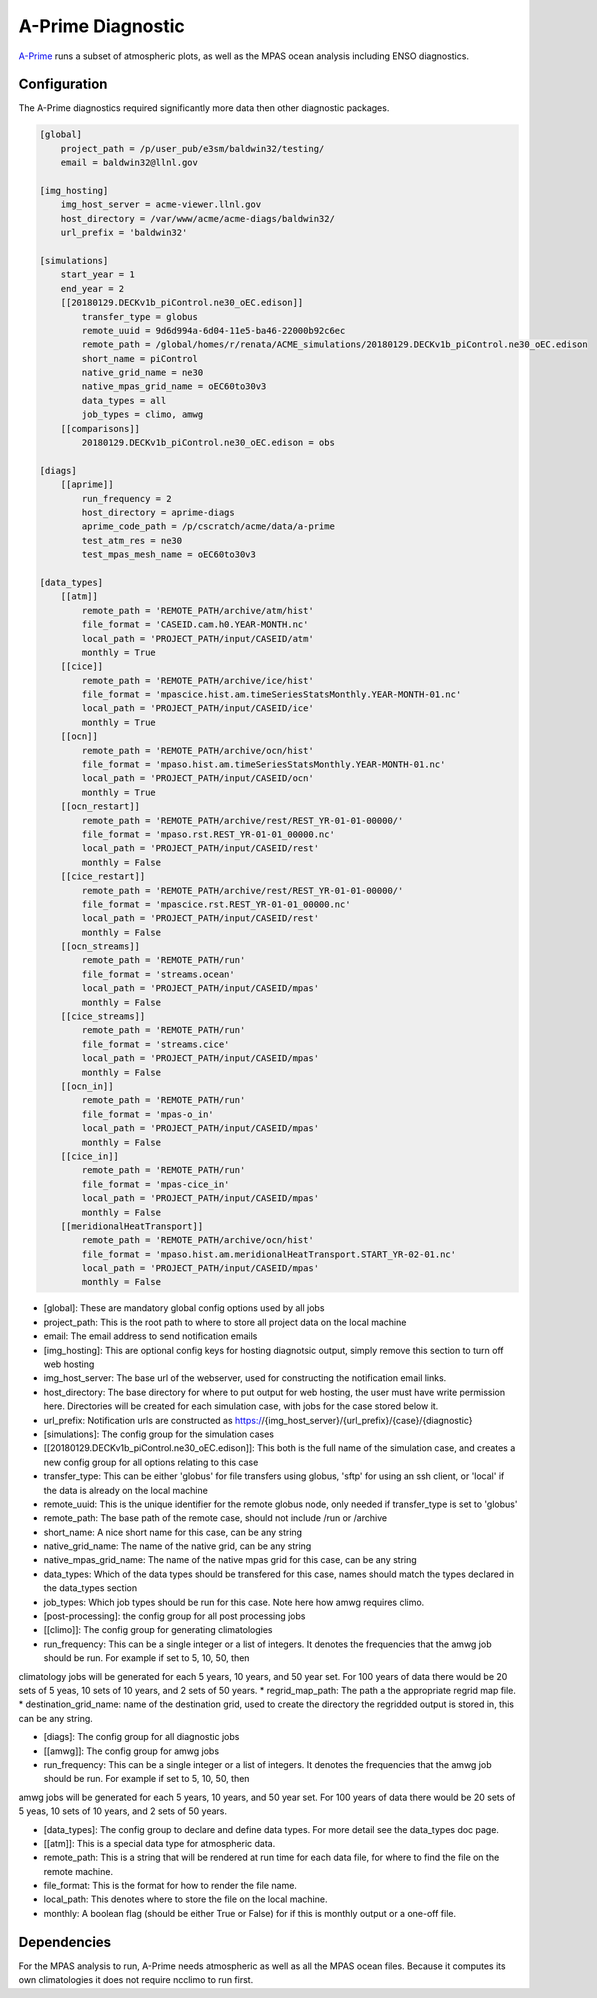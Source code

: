 ******************
A-Prime Diagnostic
******************

`A-Prime <https://github.com/ACME-Climate/a-prime>`_ runs a subset of atmospheric plots, as well
as the MPAS ocean analysis including ENSO diagnostics.

Configuration
-------------

The A-Prime diagnostics required significantly more data then other diagnostic packages.

.. code-block:: python

    [global]
        project_path = /p/user_pub/e3sm/baldwin32/testing/
        email = baldwin32@llnl.gov

    [img_hosting]
        img_host_server = acme-viewer.llnl.gov
        host_directory = /var/www/acme/acme-diags/baldwin32/
        url_prefix = 'baldwin32'
    
    [simulations]
        start_year = 1
        end_year = 2
        [[20180129.DECKv1b_piControl.ne30_oEC.edison]]
            transfer_type = globus
            remote_uuid = 9d6d994a-6d04-11e5-ba46-22000b92c6ec
            remote_path = /global/homes/r/renata/ACME_simulations/20180129.DECKv1b_piControl.ne30_oEC.edison
            short_name = piControl
            native_grid_name = ne30
            native_mpas_grid_name = oEC60to30v3
            data_types = all
            job_types = climo, amwg
        [[comparisons]]
            20180129.DECKv1b_piControl.ne30_oEC.edison = obs

    [diags]
        [[aprime]]
            run_frequency = 2
            host_directory = aprime-diags
            aprime_code_path = /p/cscratch/acme/data/a-prime
            test_atm_res = ne30
            test_mpas_mesh_name = oEC60to30v3
    
    [data_types]
        [[atm]]
            remote_path = 'REMOTE_PATH/archive/atm/hist'
            file_format = 'CASEID.cam.h0.YEAR-MONTH.nc'
            local_path = 'PROJECT_PATH/input/CASEID/atm'
            monthly = True
        [[cice]]
            remote_path = 'REMOTE_PATH/archive/ice/hist'
            file_format = 'mpascice.hist.am.timeSeriesStatsMonthly.YEAR-MONTH-01.nc'
            local_path = 'PROJECT_PATH/input/CASEID/ice'
            monthly = True
        [[ocn]]
            remote_path = 'REMOTE_PATH/archive/ocn/hist'
            file_format = 'mpaso.hist.am.timeSeriesStatsMonthly.YEAR-MONTH-01.nc'
            local_path = 'PROJECT_PATH/input/CASEID/ocn'
            monthly = True
        [[ocn_restart]]
            remote_path = 'REMOTE_PATH/archive/rest/REST_YR-01-01-00000/'
            file_format = 'mpaso.rst.REST_YR-01-01_00000.nc'
            local_path = 'PROJECT_PATH/input/CASEID/rest'
            monthly = False
        [[cice_restart]]
            remote_path = 'REMOTE_PATH/archive/rest/REST_YR-01-01-00000/'
            file_format = 'mpascice.rst.REST_YR-01-01_00000.nc'
            local_path = 'PROJECT_PATH/input/CASEID/rest'
            monthly = False
        [[ocn_streams]]
            remote_path = 'REMOTE_PATH/run'
            file_format = 'streams.ocean'
            local_path = 'PROJECT_PATH/input/CASEID/mpas'
            monthly = False
        [[cice_streams]]
            remote_path = 'REMOTE_PATH/run'
            file_format = 'streams.cice'
            local_path = 'PROJECT_PATH/input/CASEID/mpas'
            monthly = False
        [[ocn_in]]
            remote_path = 'REMOTE_PATH/run'
            file_format = 'mpas-o_in'
            local_path = 'PROJECT_PATH/input/CASEID/mpas'
            monthly = False
        [[cice_in]]
            remote_path = 'REMOTE_PATH/run'
            file_format = 'mpas-cice_in'
            local_path = 'PROJECT_PATH/input/CASEID/mpas'
            monthly = False
        [[meridionalHeatTransport]]
            remote_path = 'REMOTE_PATH/archive/ocn/hist'
            file_format = 'mpaso.hist.am.meridionalHeatTransport.START_YR-02-01.nc'
            local_path = 'PROJECT_PATH/input/CASEID/mpas'
            monthly = False

* [global]: These are mandatory global config options used by all jobs
* project_path: This is the root path to where to store all project data on the local machine
* email: The email address to send notification emails

* [img_hosting]: This are optional config keys for hosting diagnotsic output, simply remove this section to turn off web hosting
* img_host_server: The base url of the webserver, used for constructing the notification email links.
* host_directory: The base directory for where to put output for web hosting, the user must have write permission here. Directories will be created for each simulation case, with jobs for the case stored below it.
* url_prefix: Notification urls are constructed as https://{img_host_server}/{url_prefix}/{case}/{diagnostic}

* [simulations]: The config group for the simulation cases
* [[20180129.DECKv1b_piControl.ne30_oEC.edison]]: This both is the full name of the simulation case, and creates a new config group for all options relating to this case
* transfer_type: This can be either 'globus' for file transfers using globus, 'sftp' for using an ssh client, or 'local' if the data is already on the local machine
* remote_uuid: This is the unique identifier for the remote globus node, only needed if transfer_type is set to 'globus'
* remote_path: The base path of the remote case, should not include /run or /archive
* short_name: A nice short name for this case, can be any string
* native_grid_name: The name of the native grid, can be any string
* native_mpas_grid_name: The name of the native mpas grid for this case, can be any string
* data_types: Which of the data types should be transfered for this case, names should match the types declared in the data_types section
* job_types: Which job types should be run for this case. Note here how amwg requires climo.

* [post-processing]: the config group for all post processing jobs
* [[climo]]: The config group for generating climatologies
* run_frequency: This can be a single integer or a list of integers. It denotes the frequencies that the amwg job should be run. For example if set to 5, 10, 50, then 
climatology jobs will be generated for each 5 years, 10 years, and 50 year set. For 100 years of data there would be 20 sets of 5 yeas, 10 sets of 10 years, and 2 sets of 50 years.
* regrid_map_path: The path a the appropriate regrid map file.
* destination_grid_name: name of the destination grid, used to create the directory the regridded output is stored in, this can be any string.

* [diags]: The config group for all diagnostic jobs
* [[amwg]]: The config group for amwg jobs
* run_frequency: This can be a single integer or a list of integers. It denotes the frequencies that the amwg job should be run. For example if set to 5, 10, 50, then 
amwg jobs will be generated for each 5 years, 10 years, and 50 year set. For 100 years of data there would be 20 sets of 5 yeas, 10 sets of 10 years, and 2 sets of 50 years.

* [data_types]: The config group to declare and define data types. For more detail see the data_types doc page.
* [[atm]]: This is a special data type for atmospheric data. 
* remote_path: This is a string that will be rendered at run time for each data file, for where to find the file on the remote machine.
* file_format: This is the format for how to render the file name.
* local_path: This denotes where to store the file on the local machine.
* monthly: A boolean flag (should be either True or False) for if this is monthly output or a one-off file.


Dependencies
------------

For the MPAS analysis to run, A-Prime needs atmospheric as well as all the MPAS ocean files. Because it computes its own climatologies it does
not require ncclimo to run first.
